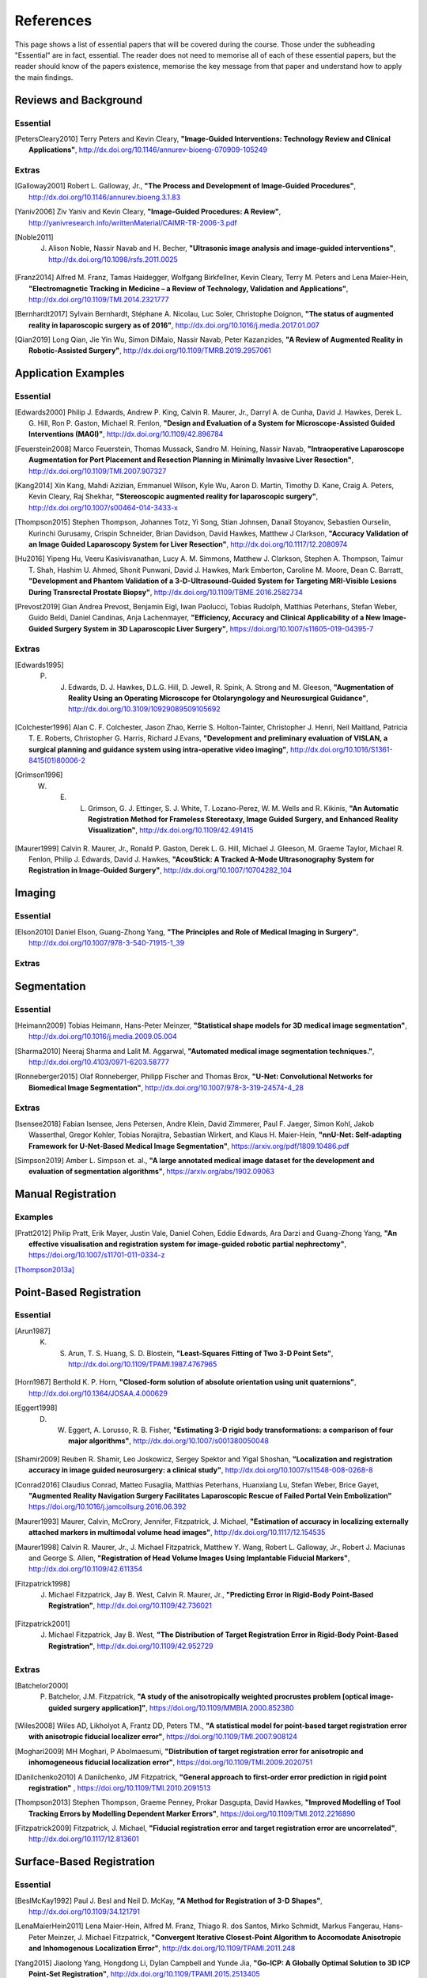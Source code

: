References
==========

This page shows a list of essential papers that will be covered during the course.
Those under the subheading "Essential" are in fact, essential.
The reader does not need to memorise all of each of these essential papers,
but the reader should know of the papers existence, memorise the key message from
that paper and understand how to apply the main findings.


Reviews and Background
----------------------

Essential
^^^^^^^^^

.. [PetersCleary2010] Terry Peters and Kevin Cleary, **"Image-Guided Interventions: Technology Review and Clinical Applications"**, http://dx.doi.org/10.1146/annurev-bioeng-070909-105249

Extras
^^^^^^

.. [Galloway2001] Robert L. Galloway, Jr., **"The Process and Development of Image-Guided Procedures"**, http://dx.doi.org/10.1146/annurev.bioeng.3.1.83

.. [Yaniv2006] Ziv Yaniv and Kevin Cleary, **"Image-Guided Procedures: A Review"**, http://yanivresearch.info/writtenMaterial/CAIMR-TR-2006-3.pdf

.. [Noble2011] J. Alison Noble, Nassir Navab and H. Becher, **"Ultrasonic image analysis and image-guided interventions"**, http://dx.doi.org/10.1098/rsfs.2011.0025

.. [Franz2014] Alfred M. Franz, Tamas Haidegger, Wolfgang Birkfellner, Kevin Cleary, Terry M. Peters and Lena Maier-Hein, **"Electromagnetic Tracking in Medicine – a Review of Technology, Validation and Applications"**, http://dx.doi.org/10.1109/TMI.2014.2321777

.. [Bernhardt2017] Sylvain Bernhardt, Stéphane A. Nicolau, Luc Soler, Christophe Doignon, **"The status of augmented reality in laparoscopic surgery as of 2016"**, http://dx.doi.org/10.1016/j.media.2017.01.007

.. [Qian2019] Long Qian, Jie Yin Wu, Simon DiMaio, Nassir Navab, Peter Kazanzides, **"A Review of Augmented Reality in Robotic-Assisted Surgery"**, http://dx.doi.org/10.1109/TMRB.2019.2957061


Application Examples
--------------------

Essential
^^^^^^^^^

.. [Edwards2000] Philip J. Edwards, Andrew P. King, Calvin R. Maurer, Jr., Darryl A. de Cunha, David J. Hawkes, Derek L. G. Hill, Ron P. Gaston, Michael R. Fenlon, **"Design and Evaluation of a System for Microscope-Assisted Guided Interventions (MAGI)"**, http://dx.doi.org/10.1109/42.896784

.. [Feuerstein2008] Marco Feuerstein, Thomas Mussack, Sandro M. Heining, Nassir Navab, **"Intraoperative Laparoscope Augmentation for Port Placement and Resection Planning in Minimally Invasive Liver Resection"**, http://dx.doi.org/10.1109/TMI.2007.907327

.. [Kang2014] Xin Kang, Mahdi Azizian, Emmanuel Wilson, Kyle Wu, Aaron D. Martin, Timothy D. Kane, Craig A. Peters, Kevin Cleary, Raj Shekhar, **"Stereoscopic augmented reality for laparoscopic surgery"**, http://dx.doi.org/10.1007/s00464-014-3433-x

.. [Thompson2015] Stephen Thompson, Johannes Totz, Yi Song, Stian Johnsen, Danail Stoyanov, Sebastien Ourselin, Kurinchi Gurusamy, Crispin Schneider, Brian Davidson, David Hawkes, Matthew J Clarkson, **"Accuracy Validation of an Image Guided Laparoscopy System for Liver Resection"**, http://dx.doi.org/10.1117/12.2080974

.. [Hu2016] Yipeng Hu, Veeru Kasivisvanathan, Lucy A. M. Simmons, Matthew J. Clarkson, Stephen A. Thompson, Taimur T. Shah, Hashim U. Ahmed, Shonit Punwani, David J. Hawkes, Mark Emberton, Caroline M. Moore, Dean C. Barratt, **"Development and Phantom Validation of a 3-D-Ultrasound-Guided System for Targeting MRI-Visible Lesions During Transrectal Prostate Biopsy"**, http://dx.doi.org/10.1109/TBME.2016.2582734

.. [Prevost2019] Gian Andrea Prevost, Benjamin Eigl, Iwan Paolucci, Tobias Rudolph, Matthias Peterhans, Stefan Weber, Guido Beldi, Daniel Candinas, Anja Lachenmayer, **"Efficiency, Accuracy and Clinical Applicability of a New Image-Guided Surgery System in 3D Laparoscopic Liver Surgery"**, https://doi.org/10.1007/s11605-019-04395-7

Extras
^^^^^^

.. [Edwards1995] P. J. Edwards, D. J. Hawkes, D.L.G. Hill, D. Jewell, R. Spink, A. Strong and M. Gleeson, **"Augmentation of Reality Using an Operating Microscope for Otolaryngology and Neurosurgical Guidance"**,  http://dx.doi.org/10.3109/10929089509105692

.. [Colchester1996] Alan C. F. Colchester, Jason Zhao, Kerrie S. Holton-Tainter, Christopher J. Henri, Neil Maitland, Patricia T. E. Roberts, Christopher G. Harris, Richard J.Evans, **"Development and preliminary evaluation of VISLAN, a surgical planning and guidance system using intra-operative video imaging"**, http://dx.doi.org/10.1016/S1361-8415(01)80006-2

.. [Grimson1996] W. E. L. Grimson, G. J. Ettinger, S. J. White, T. Lozano-Perez, W. M. Wells and R. Kikinis, **"An Automatic Registration Method for Frameless Stereotaxy, Image Guided Surgery, and Enhanced Reality Visualization"**, http://dx.doi.org/10.1109/42.491415

.. [Maurer1999] Calvin R. Maurer, Jr., Ronald P. Gaston, Derek L. G. Hill, Michael J. Gleeson, M. Graeme Taylor, Michael R. Fenlon, Philip J. Edwards, David J. Hawkes, **"AcouStick: A Tracked A-Mode Ultrasonography System for Registration in Image-Guided Surgery"**, http://dx.doi.org/10.1007/10704282_104


Imaging
-------

Essential
^^^^^^^^^

.. [Elson2010] Daniel Elson, Guang-Zhong Yang, **"The Principles and Role of Medical Imaging in Surgery"**, http://dx.doi.org/10.1007/978-3-540-71915-1_39

Extras
^^^^^^


Segmentation
------------

Essential
^^^^^^^^^

.. [Heimann2009] Tobias Heimann, Hans-Peter Meinzer, **"Statistical shape models for 3D medical image segmentation"**, http://dx.doi.org/10.1016/j.media.2009.05.004

.. [Sharma2010] Neeraj Sharma and Lalit M. Aggarwal, **"Automated medical image segmentation techniques."**, http://dx.doi.org/10.4103/0971-6203.58777

.. [Ronneberger2015] Olaf Ronneberger, Philipp Fischer and Thomas Brox, **"U-Net: Convolutional Networks for Biomedical Image Segmentation"**, http://dx.doi.org/10.1007/978-3-319-24574-4_28

Extras
^^^^^^

.. [Isensee2018] Fabian Isensee, Jens Petersen, Andre Klein, David Zimmerer, Paul F. Jaeger, Simon Kohl, Jakob Wasserthal, Gregor Kohler, Tobias Norajitra, Sebastian Wirkert, and Klaus H. Maier-Hein, **"nnU-Net: Self-adapting Framework for U-Net-Based Medical Image Segmentation"**, https://arxiv.org/pdf/1809.10486.pdf

.. [Simpson2019] Amber L. Simpson et. al., **"A large annotated medical image dataset for the development and evaluation of segmentation algorithms"**, https://arxiv.org/abs/1902.09063


Manual Registration
-------------------

Examples
^^^^^^^^

.. [Pratt2012] Philip Pratt, Erik Mayer, Justin Vale, Daniel Cohen, Eddie Edwards, Ara Darzi and Guang-Zhong Yang, **"An effective visualisation and registration system for image-guided robotic partial nephrectomy"**, https://doi.org/10.1007/s11701-011-0334-z

[Thompson2013a]_

Point-Based Registration
------------------------

Essential
^^^^^^^^^

.. [Arun1987] K. S. Arun, T. S. Huang, S. D. Blostein, **"Least-Squares Fitting of Two 3-D Point Sets"**, http://dx.doi.org/10.1109/TPAMI.1987.4767965

.. [Horn1987] Berthold K. P. Horn, **"Closed-form solution of absolute orientation using unit quaternions"**, http://dx.doi.org/10.1364/JOSAA.4.000629

.. [Eggert1998] D. W. Eggert, A. Lorusso, R. B. Fisher, **"Estimating 3-D rigid body transformations: a comparison of four major algorithms"**, http://dx.doi.org/10.1007/s001380050048

.. [Shamir2009] Reuben R. Shamir, Leo Joskowicz, Sergey Spektor and Yigal Shoshan, **"Localization and registration accuracy in image guided neurosurgery: a clinical study"**, http://dx.doi.org/10.1007/s11548-008-0268-8

.. [Conrad2016] Claudius Conrad, Matteo Fusaglia, Matthias Peterhans, Huanxiang Lu, Stefan Weber, Brice Gayet, **"Augmented Reality Navigation Surgery Facilitates Laparoscopic Rescue of Failed Portal Vein Embolization"** https://doi.org/10.1016/j.jamcollsurg.2016.06.392

.. [Maurer1993] Maurer, Calvin, McCrory, Jennifer, Fitzpatrick, J. Michael, **"Estimation of accuracy in localizing externally attached markers in multimodal volume head images"**, http://dx.doi.org/10.1117/12.154535

.. [Maurer1998] Calvin R. Maurer, Jr., J. Michael Fitzpatrick, Matthew Y. Wang, Robert L. Galloway, Jr., Robert J. Maciunas and George S. Allen, **"Registration of Head Volume Images Using Implantable Fiducial Markers"**, http://dx.doi.org/10.1109/42.611354

.. [Fitzpatrick1998] J. Michael Fitzpatrick, Jay B. West, Calvin R. Maurer, Jr., **"Predicting Error in Rigid-Body Point-Based Registration"**, http://dx.doi.org/10.1109/42.736021

.. [Fitzpatrick2001] J. Michael Fitzpatrick, Jay B. West, **"The Distribution of Target Registration Error in Rigid-Body Point-Based Registration"**, http://dx.doi.org/10.1109/42.952729


Extras
^^^^^^

.. [Batchelor2000] P. Batchelor, J.M. Fitzpatrick, **"A study of the anisotropically weighted procrustes problem [optical image-guided surgery application]"**, https://doi.org/10.1109/MMBIA.2000.852380

.. [Wiles2008] Wiles AD, Likholyot A, Frantz DD, Peters TM., **"A statistical model for point-based target registration error with anisotropic fiducial localizer error"**, https://doi.org/10.1109/TMI.2007.908124

.. [Moghari2009] MH Moghari, P Abolmaesumi, **"Distribution of target registration error for anisotropic and inhomogeneous fiducial localization error"**, https://doi.org/10.1109/TMI.2009.2020751

.. [Danilchenko2010] A Danilchenko, JM Fitzpatrick, **"General approach to first-order error prediction in rigid point registration"** , https://doi.org/10.1109/TMI.2010.2091513

.. [Thompson2013]  Stephen Thompson, Graeme Penney, Prokar Dasgupta, David Hawkes, **"Improved Modelling of Tool Tracking Errors by Modelling Dependent Marker Errors"**, https://doi.org/10.1109/TMI.2012.2216890

.. [Fitzpatrick2009] Fitzpatrick, J. Michael, **"Fiducial registration error and target registration error are uncorrelated"**, http://dx.doi.org/10.1117/12.813601

Surface-Based Registration
--------------------------

Essential
^^^^^^^^^

.. [BeslMcKay1992] Paul J. Besl and Neil D. McKay, **"A Method for Registration of 3-D Shapes"**, http://dx.doi.org/10.1109/34.121791

.. [LenaMaierHein2011] Lena Maier-Hein, Alfred M. Franz, Thiago R. dos Santos, Mirko Schmidt, Markus Fangerau, Hans-Peter Meinzer, J. Michael Fitzpatrick, **"Convergent Iterative Closest-Point Algorithm to Accomodate Anisotropic and Inhomogenous Localization Error"**, http://dx.doi.org/10.1109/TPAMI.2011.248

.. [Yang2015] Jiaolong Yang, Hongdong Li, Dylan Campbell and Yunde Jia, **"Go-ICP: A Globally Optimal Solution to 3D ICP Point-Set Registration"**, http://dx.doi.org/10.1109/TPAMI.2015.2513405

Extras
^^^^^^

.. [Fusaglia2016] Matteo Fusaglia, Hanspeter Hess, Marius Schwalbe, Matthias Peterhans, Pascale Tinguely, Stefan Weber, Huanxiang Lu, **"A clinically applicable laser-based image-guided system for laparoscopic liver procedures"**, https://doi.org/10.1007/s11548-015-1309-8

.. [Zhang1994] Zhengyou Zhang, **"Iterative Point Matching for Registration of Free-Form Curves and Surfaces "**, https://doi.org/10.1007/BF01427149

.. [Oktay2013] Ozan Oktay, Li Zhang, Tommaso Mansi, Peter Mountney, Philip Mewes, Stéphane Nicolau, Luc Soler, Christophe Chef d’hotel, **"Biomechanically Driven Registration of Pre- to Intra-Operative 3D Images for Laparoscopic Surgery"**, https://doi.org/10.1007/978-3-642-40763-5_1


Tracking Systems
----------------

Essential
^^^^^^^^^

.. [Frantz2003] D. D. Frantz, A. D. Wiles, S. E. Leis and S. R. Kirsch, **"Accuracy assessment protocols for electromagnetic tracking systems"**, http://dx.doi.org/10.1088/0031-9155/48/14/314

.. [Wiles2004] Andrew D. Wiles, David G. Thompson and Donald D. Frantz, **"Accuracy assessment and interpretation for optical tracking systems"**, http://dx.doi.org/10.1117/12.536128

.. [West2004] Jay B. West, Calvin R. Maurer, Jr., **"Designing Optically Tracked Instruments for Image-Guided Surgery"**, http://dx.doi.org/10.1109/TMI.2004.825614

.. [Hummel2005] Johann B. Hummel, Michael R. Bax, Michael L. Figl, Yan Kang, Calvin Maurer Jr., Wolfgang W. Birkfellner, Helmar Bergmann and Ramin Shahidi, **"Design and application of an assessment protocol for electromagnetic tracking systems"**, https://aapm.onlinelibrary.wiley.com/doi/full/10.1118/1.1944327 

Extras
^^^^^^

.. [Xiao2018] Guofang Xiao, Ester Bonmati, Stephen Thompson, Joe Evans, John Hipwell, Daniil Nikitichev, Kurinchi Gurusamy, Sébastien Ourselin, David J Hawkes, Brian Davidson, Matthew J Clarkson **"Electromagnetic tracking in image‐guided laparoscopic surgery: Comparison with optical tracking and feasibility study of a combined laparoscope and laparoscopic ultrasound system"**, https://doi.org/10.1002/mp.13210

.. [Bonmati2017] Ester Bonmati, Yipeng Hu, Kurinchi Gurusamy, Brian Davidson, Stephen P. Pereira, Matthew J. Clarkson, Dean C. Barratt, **"Assessment of Electromagnetic Tracking Accuracy for Endoscopic Ultrasound"** http://dx.doi.org/10.1007/978-3-319-54057-3_4

.. [Shahidi2002] Ramin Shahidi, Michael R. Bax, Calvin R. Maurer, Jr., Jeremy A. Johnson, Eric P. Wilkinson, Bai Wang, Jay B. West, Martin J. Citardi, Kim H. Manwaring, and Rasool Khadem, **"Implementation, Calibration and Accuracy Testing of an Image-Enhanced Endoscopy System", http://dx.doi.org/10.1109/TMI.2002.806597

.. [MeierHein2012] L. Maier-Hein, A. M. Franz, W. Birkfellner, J. Hummel, I. Gergel, I. Wegner, and H.-P. Meinzer,  **"Standardized assessment of new electromagnetic field generators in an interventional radiology setting"**, http://dx.doi.org/10.1118/1.4712222

.. [Heller2006] A Chris Heller, Arun P. Amar, Charles Y. Liu, Michael L.J. Apuzzo, **"Surgery of the Mind and Mood: A Mosaic of Issues in Time and Evolution"**, https://academic.oup.com/neurosurgery/article/59/4/720/2559224


Calibration
-----------

Essential
^^^^^^^^^

.. [Zhang2000] Zhengyou Zhang, **"A Flexible New Technique for Camera Calibration"**, http://dx.doi.org/10.1109/34.888718

.. [Mercier2005] Laurence Mercier, Thomas Lango, Frank Lindseth and D. Louis Collins, **"A Review of Calibration Techniques for Freehand 3-D Ultrasound Systems." http://dx.doi.org/10.1016/j.ultrasmedbio.2004.11.015

.. [Malti2013] Abed Malti, Joao Pedro Barreto, **"Hand-eye and radial distortion calibration for rigid endoscopes"**, http://dx.doi.org/10.1002/rcs.1478

.. [Lasso2014] Andras Lasso, Tamas Heffter, Adam Rankin, Csaba Pinter, Tamas Ungi, Gabor Fichtinger, **"PLUS: Open-Source Toolkit for Ultrasound-Guided Intervention Systems"**,  http://dx.doi.org/10.1109/TBME.2014.2322864

.. [Yaniv2015] Ziv Yaniv, **"Which pivot calibration?"**, http://dx.doi.org/10.1117/12.2081348

Extras
^^^^^^

.. [Tsai1987] Roger Y. Tsai, **"A Versatile Camera Calibration Techniaue for High-Accuracy 3D Machine Vision Metrology Using Off-the-shelf TV Cameras and Lenses"**, http://dx.doi.org/10.1109/JRA.1987.1087109

.. [Tsai1989] Roger Y. Tsai and Reimar K. Lenz, **"A New Technique for Fully Autonomous and Efficient 3D Robotics Hand/Eye Calibration"**, http://dx.doi.org/10.1109/70.34770

.. [Birkfellner1998] Wolfgang Birkfellner, Franz Watzinger, Felix Wanschitz, Rolf Ewers, Helman Bergmann, **"Calibration of Tracking Systems in a Surgical Engironment"**, http://dx.doi.org/10.1109/42.736028

.. [Hsu2009] Po-Wei Hsu, Richard W. Prager, Andrew H. Gee and Graham M. Treece,  **"Freehand 3D Ultrasound Calibration: A Review"**, http://dx.doi.org/10.1007/978-3-540-68993-5_3

.. [Thompson2016] Stephen Thompson, Danail Stoyanov, Crispin Schneider, Kurinchi Gurusamy, Sébastien Ourselin, Brian Davidson, David Hawkes and Matthew J. Clarkson, **"Hand–eye calibration for rigid laparoscopes using an invariant point"**, http://dx.doi.org/10.1007/s11548-016-1364-9

.. [Heller2016] Jan Heller, Michal Havlena and Tomas Pajdla, **"Globally Optimal Hand-Eye Calibration Using Branch-and-Bound"**, http://dx.doi.org/10.1109/TPAMI.2015.2469299

.. [Morgan2017] Isabella Morgan, Uditha Jayarathne, Adam Rankin, Terry M. Peters and Elvis C. S. Chen, **"Hand-eye calibration for surgical cameras: a Procrustean Perspective-n-Point solution"**, http://dx.doi.org/10.1007/s11548-017-1590-9

.. [Ma2017] Buton Ma, Niloofar Banihaveb, Joy Choi, Elvis C. S. Chen, Amber L. Simpson, **"Is pose-based pivot calibration superior to sphere fitting?"**, http://dx.doi.org/10.1117/12.2256050


Visualisation
-------------

Essential
^^^^^^^^^

.. [Bichlmeier2010] Christoph Bichlmeier, Felix Wimmer, Sandro Michael Heining and Nassir Navab, **"Contextual Anatomic Mimesis Hybrid In-Situ Visualization Method for Improving Multi-Sensory Depth Perception in Medical Augmented Reality"**, http://dx.doi.org/10.1109/ISMAR.2007.4538837

.. [Hansen2010] Christian Hansen, Jan Wieferich, Felix Ritter, Christian Rieder, Heinz-Otto Peitgen, **"Illustrative visualization of 3D planning models for augmented reality in liver surgery"**, http://dx.doi.org/10.1007/s11548-009-0365-3

.. [KerstenOertel2013] Marta Kersten-Oertel, Pierre Jannin and D. Louis Collins, **"The state of the art of visualization in mixed reality image-guided surgery"**, http://dx.doi.org/10.1016/j.compmedimag.2013.01.009

.. [KerstenOertel2015] Marta Kersten-Oertel, Ian Gerard, Simon Drouin, Kelvin Mok, Denis Sirhan, David S. Sinclair, D. Louis Collins, **"Augmented reality in neurovascular surgery: feasibility and first uses in the operating room"**, http://dx.doi.org/10.1007/s11548-015-1163-8

.. [Marcus2015] Hani J Marcus, Philip Pratt, Archie Hughes-Hallett, Thomas P Cundy, Adam P Marcus, Guang-Zhong Yang, Ara Darzi, Dipankar Nandi, **"Comparative Effectiveness and Safety of Image Guidance Systems in Neurosurgery: A Preclinical Randomized Study"**, http://dx.doi.org/10.3171/2014.10.JNS141662

Extras
^^^^^^

.. [Dilley2019] Dilley, James W. R. MRCOG; Hughes-Hallett, Archie PhD; Pratt, Philip J. PhD; Pucher, Philip H. PhD; Camara, Mafalda MSc; Darzi, Ara W. FRS; Mayer, Erik K. PhD, **"Perfect Registration Leads to Imperfect Performance A Randomized Trial of Multimodal Intraoperative Image Guidance"**. http://dx.doi.org/10.1097/SLA.0000000000002793

.. [Thompson2018] Stephen Thompson, Crispin Schneider, Michele Bosi, Kurinchi Gurusamy, Sébastien Ourselin, Brian Davidson, David Hawkes, Matthew J Clarkson, **"In vivo estimation of target registration errors during augmented reality laparoscopic surgery"**, https://dx.doi.org/10.1007/s11548-018-1761-3

.. [Dixon2012] Benjamin J. Dixon, Michael J. Daly, Harley Chan, Allan D. Vescan, Ian J. Witterick, Jonathan C. Irish **"Surgeons blinded by enhanced navigation: the effect of augmented reality on attention"**, https://dx.doi.org/10.1007/s00464-012-2457-3

.. [Sielforst2008] Tobias Sielhorst, Marco Feuerstein, Nassir Navab **"Advanced Medical Displays: A Literature Review of Augmented Reality"**, http://dx.doi.org/10.1109/JDT.2008.2001575

User Interface
--------------

Essential
^^^^^^^^^

.. [Cronin2019] Sean, Cronin, Gavin Doherty. **"Touchless Computer Interfaces in Hospitals: A Review."**, http://dx.doi.org/10.1177/1460458217748342

.. [Mewes2016] Mewes A, Hensen B, Wacker F, Hansen C. **"Touchless interaction with software in interventional radiology and surgery: a systematic literature review."**, https://dx.doi.org/10.1007/s11548-016-1480-6


Extras
^^^^^^

.. [Wheeler2019] Gavin Wheeler, Shujie Deng, Kuberan Pushparajah, Julia Schnabel, John Simpson, Alberto Gomez Herrero, **"A Virtual Linear Measurement System for Accurate Quantification of Medical Images"**, http://dx.doi.org/10.1049/HTL.2019.0074

.. [Hatscher2019] Hatscher, B., Mewes, A., Pannicke, E. et al., **"Touchless scanner control to support MRI-guided interventions"**, https://dx.doi.org/10.1007/s11548-019-02058-1

.. [Hart2006] Sandra G. Hart, **"NASA-Task Load Index (NASA-TLX); 20 Years Later"**, https://doi.org/10.1177/154193120605000909

Evaluation
----------

Essential
^^^^^^^^^

.. [McCulloch2009] P. McCulloch et. al, **"No surgical innovation without evaluation: the IDEAL recommendations"**, https://doi.org/10.1016/S0140-6736(09)61116-8

.. [SomogyiGanss2014] Eszter Somogyi-Ganss, Howard I. Holmes and Asbjørn Jokstad, **"Accuracy of a novel prototype dynamic computer-assisted surgery system"**, http://dx.doi.org/10.1109/10.1111/clr.12414

.. [Thompson2013a] Stephen Thompson, Graeme Penney, Michele Billia, Ben Challacombe, David Hawkes, Prokar Dasgupta, **"Design and evaluation of an image‐guidance system for robot‐assisted radical prostatectomy"**, https://doi.org/10.1111/j.1464-410X.2012.11692.x

Extras
^^^^^^

.. [Balachandran2009] Ramya Balachandran, J. Michael Fitzpatrick, and Robert F. Labadie, **"Accuracy of Image-guided Surgical Systems at the Lateral Skull Base as Clinically Assessed Using Bone-Anchored Hearing Aid Posts as Surgical Targets"**, https://dx.doi.org/10.1097%2FMAO.0b013e3181859a08

Others
------

Extras
^^^^^^

This study shows that the majority of bile duct injuries are due to the inability to identify anatomy. Can image guidance fix this?

.. [Way2002] Lawrence W. Way, Lygia Stewart, Walter Gantert, Kingsway Liu, Crystine M. Lee, Karen Whang, John G. Hunter, **"Causes and Prevention of Laparoscopic Bile Duct Injuries Analysis of 252 Cases From a Human Factors and Cognitive Psychology Perspective"**, https://doi.org/10.1097/01.SLA.0000060680.92690.E9

Here's a reminder that anatomy is variable and that there is not necessarily consensus on what's what.

.. [Schnelldorfer2012] Schnelldorfer T1, Sarr MG, Adams DB. **"What is the duct of Luschka?--A systematic review."**, https://dx.doi.org/10.1007/s11605-011-1802-5


First X-rays:

.. [Roentgen1896] W. Roentgen, **"On A New Kind Of Rays"**, https://www.jstor.org/stable/1623595

First surgery:

.. [Cox1896] J. Cox and R. C. Kirkpatrick, **"The New Photography With A Report Of A Case In Which A Bullet Was Photographed In The Leg"**, http://www.canadiana.ca/view/oocihm.8_05178_93/3?r=0&s=1

Stereotactic frame:

.. [HorsleyClarke1908] V. Horsley, R. H. Clarke, **"The structure and functions of the cerebellum examined by a new method"**, https://doi.org/10.1093/brain/31.1.45

Frameless stereotaxy in microscope:

.. [Roberts1986] D. W. Roberts, J. W. Strohbehn, J. F. Hatch, W. Murray and H. Kettenberger, **"A frameless stereotaxic integration of computerized tomographic imaging and the operating microscope"**, https://doi.org/10.3171/jns.1986.65.4.0545

First surgical planning:

.. [Peters1987] Peters T.M., Clark J., Pike B., Drangova M., Olivier A., **"Stereotactic Surgical Planning with Magnetic Resonance Imaging, Digital Subtraction Angiography and Computed Tomography"**, https://doi.org/10.1159/000100679

.. [Peters1989] T. M. Peters, J. A. Clark, G. B. Pike, C. Henri, L. Collins, D. Leksell and O. Jeppsson, **"Stereotactic neurosurgery planning on a personal-computer-based work station"**, https://doi.org/10.1007/BF03168023

First 4-quadrant view:

.. [Galloway1993] R. Galloway, C. A. Edwards, J. T. Lewis and R. J. Maciunas, **"Image display and surgical visualization in interactive image-guided neurosurgery"**, https://doi.org/10.1117/12.143712




